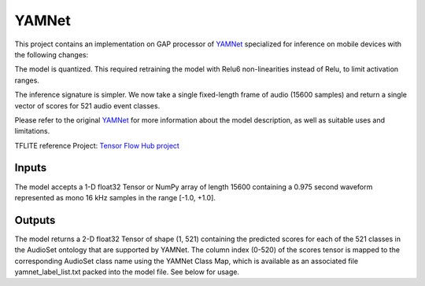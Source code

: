 YAMNet
=====


This project contains an implementation on GAP processor of YAMNet_ specialized for inference on mobile devices with the following changes:

The model is quantized. This required retraining the model with Relu6 non-linearities instead of Relu, to limit activation ranges.

The inference signature is simpler. We now take a single fixed-length frame of audio (15600 samples) and return a single vector of scores for 521 audio event classes.

Please refer to the original YAMNet_ for more information about the model description, as well as suitable uses and limitations.

TFLITE reference Project: `Tensor Flow Hub project`_


Inputs
-----

The model accepts a 1-D float32 Tensor or NumPy array of length 15600 containing a 0.975 second waveform represented as mono 16 kHz samples in the range [-1.0, +1.0].

Outputs
-----

The model returns a 2-D float32 Tensor of shape (1, 521) containing the predicted scores for each of the 521 classes in the AudioSet ontology that are supported by YAMNet. The column index (0-520) of the scores tensor is mapped to the corresponding AudioSet class name using the YAMNet Class Map, which is available as an associated file yamnet_label_list.txt packed into the model file. See below for usage.


.. _YAMNet: https://tfhub.dev/google/yamnet/1
.. _Tensor Flow Hub project: https://tfhub.dev/google/lite-model/yamnet/classification/tflite/1